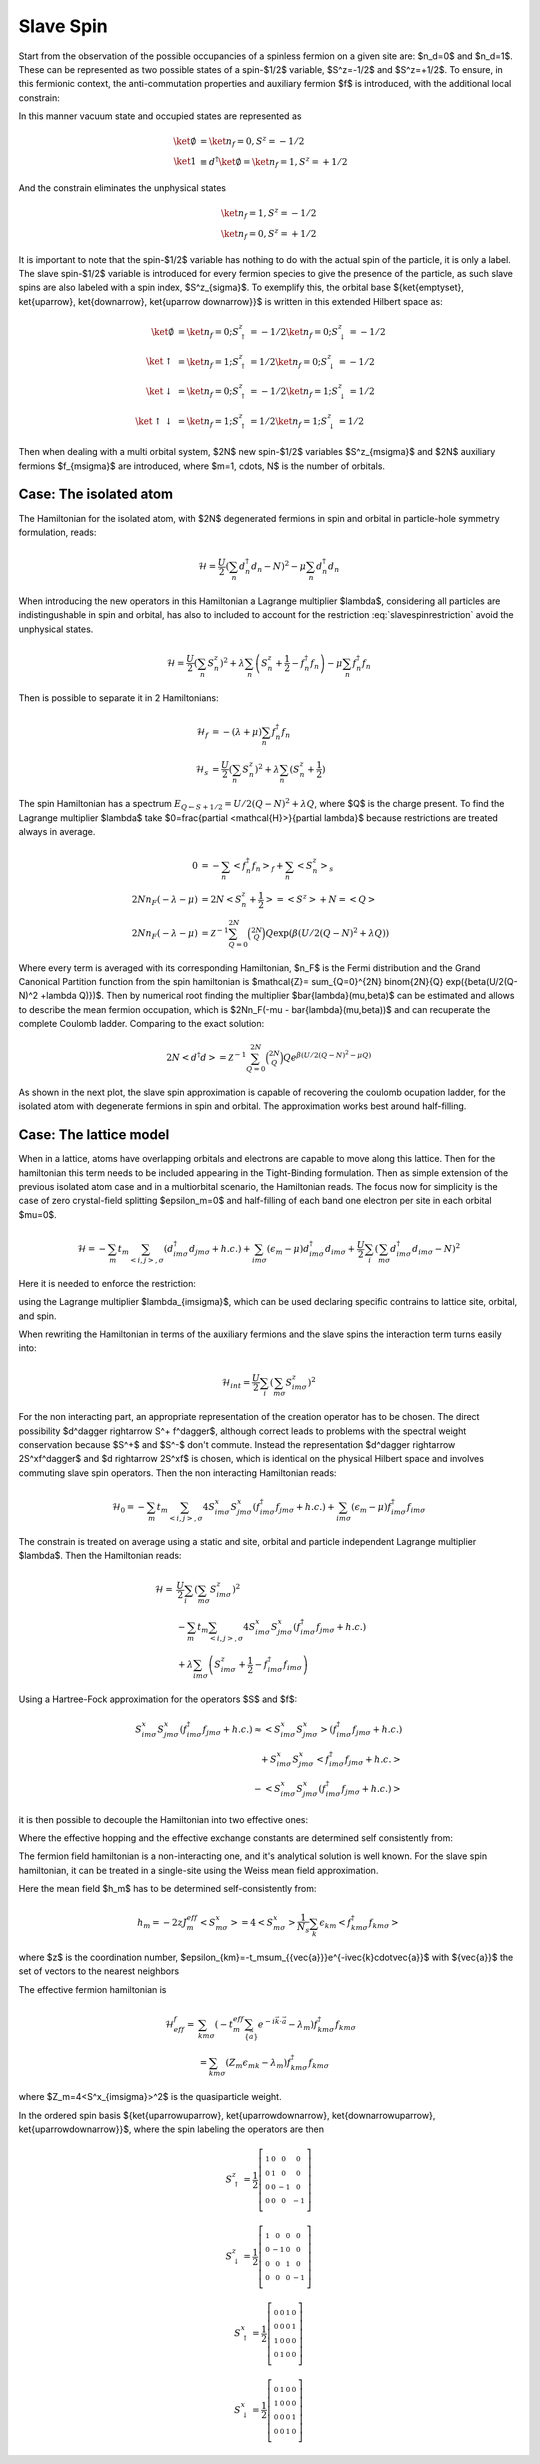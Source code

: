 Slave Spin
==========

Start from the observation of the possible occupancies of a spinless fermion on
a given site are: $n_d=0$ and $n_d=1$. These can be represented as two possible
states of a spin-$1/2$ variable, $S^z=-1/2$ and $S^z=+1/2$. To ensure, in this
fermionic context, the anti-commutation properties and auxiliary fermion $f$ is
introduced, with the additional local constrain:

.. math::  f^\dagger f = S^z + \frac{1}{2}
   :label: slavespinrestriction

In this manner vacuum state and occupied states are represented as

.. math::
   \ket{\emptyset} & = \ket{n_f=0,S^z = -1/2} \\
   \ket{1} & \equiv d^\dagger\ket{\emptyset} = \ket{n_f=1,S^z = +1/2}

And the constrain eliminates the unphysical states

.. math::
   \ket{n_f=1,S^z = -1/2} \\
   \ket{n_f=0,S^z = +1/2}

It is important to note that the spin-$1/2$ variable has nothing to do with the
actual spin of the particle, it is only a label. The slave spin-$1/2$
variable is introduced for every fermion species to give the presence of the particle,
as such slave spins are also labeled with a spin index, $S^z_{\sigma}$. To exemplify this, the
orbital base $\{\ket{\emptyset}, \ket{\uparrow}, \ket{\downarrow}, \ket{\uparrow
\downarrow}\}$ is written in this extended Hilbert space as:

.. math::
   \ket{\emptyset} &= \ket{n_f = 0; S^z_\uparrow = -1/2}\ket{n_f = 0; S^z_\downarrow = -1/2} \\
   \ket{\uparrow} &= \ket{n_f = 1; S^z_\uparrow = 1/2}\ket{n_f = 0; S^z_\downarrow = -1/2} \\
   \ket{\downarrow} &= \ket{n_f = 0; S^z_\uparrow = -1/2}\ket{n_f = 1; S^z_\downarrow = 1/2} \\
   \ket{\uparrow\downarrow} &= \ket{n_f = 1; S^z_\uparrow = 1/2}\ket{n_f = 1; S^z_\downarrow = 1/2}

Then when dealing with a multi orbital system, $2N$  new spin-$1/2$ variables
$S^z_{m\sigma}$ and $2N$ auxiliary fermions $f_{m\sigma}$ are introduced, where
$m=1, \cdots, N$ is the number of orbitals.

Case: The isolated atom
'''''''''''''''''''''''

The Hamiltonian for the isolated atom, with $2N$ degenerated fermions in spin
and orbital in particle-hole symmetry formulation, reads:

.. math::
   \mathcal{H} = \frac{U}{2} \left( \sum_{n} d_n^\dagger d_n - N \right)^2
    -\mu \sum_{n} d_n^\dagger d_n

When introducing the new operators in this Hamiltonian a Lagrange multiplier
$\lambda$, considering all particles are indistingushable in spin and orbital,
has also to included to account for the restriction :eq:`slavespinrestriction`
avoid the unphysical states.

.. math::
   \mathcal{H} = \frac{U}{2} \left( \sum_{n} S_n^z \right)^2
     + \lambda \sum_{n} \left( S_n^z +\frac{1}{2} - f_n^\dagger f_n \right)
    -\mu \sum_{n} f_n^\dagger f_n

Then is possible to separate it in 2 Hamiltonians:

.. math::
   \mathcal{H}_f &= -(\lambda + \mu) \sum_{n} f_n^\dagger f_n \\
   \mathcal{H}_s &= \frac{U}{2} \left( \sum_{n} S_n^z \right)^2
                    +\lambda \sum_{n} (S_n^z + \frac{1}{2})

The spin Hamiltonian has a spectrum :math:`E_{Q \leftarrow S+1/2} = U/2(Q-N)^2 +\lambda Q`,
where $Q$ is the charge present. To find the Lagrange multiplier $\lambda$ take
$0=\frac{\partial <\mathcal{H}>}{\partial \lambda}$ because restrictions are treated always in average.

.. math::
   0 &=-\sum_{n} < f_n^\dagger f_n>_f + \sum_{n} <S_n^z>_s \\
   2Nn_F(-\lambda -\mu) &= 2N<S_n^z + \frac{1}{2}> = <S^z> + N = <Q> \\
   2Nn_F(-\lambda -\mu) &=
   \mathcal{Z}^{-1} \sum_{Q=0}^{2N} \binom{2N}{Q} Q \exp({\beta(U/2(Q-N)^2 +\lambda Q)})


Where every term is averaged with its corresponding Hamiltonian, $n_F$ is the Fermi
distribution and the Grand Canonical Partition function from the spin
hamiltonian is
$\mathcal{Z}= \sum_{Q=0}^{2N} \binom{2N}{Q} \exp({\beta(U/2(Q-N)^2 +\lambda Q)})$.
Then by numerical root finding the
multiplier $\bar{\lambda}(\mu,\beta)$ can be estimated and allows to describe the mean fermion occupation,
which is $2Nn_F(-\mu - \bar{\lambda}(\mu,\beta))$ and can recuperate the complete Coulomb ladder.
Comparing to the exact solution:

.. math::
   2N<d^\dagger d> =  \mathcal{Z}^{-1} \sum_{Q=0}^{2N} \binom{2N}{Q} Q e^{\beta(U/2(Q-N)^2 -\mu Q)}

As shown in the next plot, the slave spin approximation is capable of
recovering the coulomb ocupation ladder, for the isolated atom with degenerate
fermions in spin and orbital. The approximation works best around half-filling.

.. plot::  degenerate_2orb_filling.py


Case: The lattice model
'''''''''''''''''''''''

When in a lattice, atoms have overlapping orbitals and electrons are capable to
move along this lattice. Then for the hamiltonian this term needs to be
included appearing in the Tight-Binding formulation. Then as simple extension
of the previous isolated atom case and in a multiorbital scenario, the
Hamiltonian reads. The focus now for simplicity is the case of zero crystal-field splitting
$\epsilon_m=0$ and half-filling of each band one electron per site in each
orbital $\mu=0$.

.. math::
   \mathcal{H} = -\sum_m t_m \sum_{<i,j>, \sigma} (d^\dagger_{im\sigma}d_{jm\sigma} +h.c.)
    + \sum_{im\sigma}(\epsilon_m - \mu)d^\dagger_{im\sigma}d_{im\sigma}
    + \frac{U}{2} \sum_i \left( \sum_{m\sigma} d_{im\sigma}^\dagger d_{im\sigma} - N \right)^2

Here it is needed to enforce the restriction:

.. math::  f_{im\sigma}^\dagger f_{im\sigma} = S_{im\sigma}^z + \frac{1}{2}
   :label: slavespinrestriction_multiorbitalsite

using the Lagrange multiplier $\lambda_{im\sigma}$, which can be used declaring
specific contrains to lattice site, orbital, and spin.

When rewriting the Hamiltonian in terms of the auxiliary fermions and the slave
spins the interaction term turns easily into:

.. math:: \mathcal{H}_{int} = \frac{U}{2} \sum_i \left( \sum_{m\sigma} S^z_{im\sigma} \right)^2

For the non interacting part, an appropriate representation of the creation
operator has to be chosen. The direct possibility $d^\dagger \rightarrow S^+ f^\dagger$,
although correct leads to problems with the spectral weight conservation because
$S^+$ and $S^-$ don't commute. Instead the representation $d^\dagger \rightarrow
2S^xf^\dagger$ and $d \rightarrow 2S^xf$ is chosen, which is identical on the physical Hilbert
space and involves commuting slave spin operators. Then the non interacting
Hamiltonian reads:

.. math::
   \mathcal{H}_0 = -\sum_m t_m \sum_{<i,j>, \sigma} 4S^x_{im\sigma}S^x_{jm\sigma}(f^\dagger_{im\sigma}f_{jm\sigma} +h.c.)
   + \sum_{im\sigma}(\epsilon_m - \mu)f^\dagger_{im\sigma}f_{im\sigma}


The constrain is treated on average using a static and
site, orbital and particle independent Lagrange multiplier $\lambda$.
Then the Hamiltonian reads:


.. math:: \mathcal{H} = &\frac{U}{2} \sum_i \left( \sum_{m\sigma} S^z_{im\sigma} \right)^2 \\
   &-\sum_m t_m \sum_{<i,j>, \sigma} 4S^x_{im\sigma}S^x_{jm\sigma}(f^\dagger_{im\sigma}f_{jm\sigma} +h.c.) \\
   &+\lambda\sum_{im\sigma} \left( S_{im\sigma}^z + \frac{1}{2} - f_{im\sigma}^\dagger f_{im\sigma} \right)

Using a Hartree-Fock approximation for the operators $S$ and $f$:

.. math::
   S^x_{im\sigma}S^x_{jm\sigma}(f^\dagger_{im\sigma}f_{jm\sigma} +h.c.)
   \approx <S^x_{im\sigma}S^x_{jm\sigma}>(f^\dagger_{im\sigma}f_{jm\sigma}
   +h.c.) \\
   +S^x_{im\sigma}S^x_{jm\sigma}<f^\dagger_{im\sigma}f_{jm\sigma} +h.c.> \\
   -<S^x_{im\sigma}S^x_{jm\sigma}(f^\dagger_{im\sigma}f_{jm\sigma} +h.c.)>

it is then possible to decouple the Hamiltonian into two effective ones:

.. math:: \mathcal{H}^f_{eff} = &-\sum_m t_m^{eff} \sum_{<i,j>, \sigma} (f^\dagger_{im\sigma}f_{jm\sigma} +h.c.) \\
   &-\sum_{im\sigma} \lambda_m f_{im\sigma}^\dagger f_{im\sigma}
   :label: hamileff_fermion

.. math:: \mathcal{H}^S_{eff} = &-\sum_m 4J^{eff}_m \sum_{<i,j>, \sigma} S^x_{im\sigma}S^x_{jm\sigma} \\
   &+\sum_{im\sigma} \lambda_m \left( S_{im\sigma}^z + \frac{1}{2} \right)
   +\frac{U}{2} \sum_i \left( \sum_{m\sigma} S^z_{im\sigma} \right)^2
   :label: hamileff_spin

Where the effective hopping and the effective exchange constants are
determined self consistently from:

.. math::
   t^{eff}_m &= 4t_m<S^x_{im\sigma}S^x_{jm\sigma}>
   :label:
           eff_hopping
.. math::
   J^{eff}_m &= t_m<f^\dagger_{im\sigma}f_{jm\sigma} +h.c.>
   :label: eff_exchange

The fermion field hamiltonian is a non-interacting one, and it's analytical
solution is well known. For the slave spin hamiltonian, it can be treated
in a single-site using the Weiss mean field approximation.

.. math:: \mathcal{H}_s = &\sum_{m\sigma} 2h_mS^x_{m\sigma}
   +\sum_{m\sigma} \lambda_m \left( S_{m\sigma}^z + \frac{1}{2} \right)
   +\frac{U}{2} \left( \sum_{m\sigma} S^z_{m\sigma} \right)^2
   :label: hamil_spin_meanfield


Here the mean field $h_m$ has to be determined self-consistently from:

.. math:: h
   _m = -2zJ^{eff}_m<S^x_{m\sigma}> = 4<S^x_{m\sigma}>\frac{1}{N_s}\sum_k \epsilon_{km}<f^\dagger_{km\sigma}f_{km\sigma}>

where $z$ is the coordination number, $\epsilon_{km}=-t_m\sum_{\{\vec{a}\}}e^{-i\vec{k}\cdot\vec{a}}$
with $\{\vec{a}\}$ the set of vectors to the nearest neighbors

The effective fermion hamiltonian is

.. math:: \mathcal{H}^f_{eff} = &\sum_{km\sigma} (-t_m^{eff} \sum_{\{\vec{a}\}} e^{-i\vec{k}\cdot\vec{a}} - \lambda_m) f^\dagger_{km\sigma}f_{km\sigma} \\
   &=\sum_{km\sigma} (Z_m\epsilon_{mk} - \lambda_m) f^\dagger_{km\sigma}f_{km\sigma}

where $Z_m=4<S^x_{im\sigma}>^2$ is the quasiparticle weight.

In the ordered spin basis $\{\ket{\uparrow\uparrow}, \ket{\uparrow\downarrow}, \ket{\downarrow\uparrow}, \ket{\uparrow\downarrow}\}$, where the spin labeling the operators are then

.. math::
   S^z_{\uparrow} = \frac{1}{2} \left[\begin{smallmatrix}1 & 0 & 0 & 0\\0 & 1 & 0 & 0\\0 & 0 & -1 & 0\\0 & 0 & 0 & -1\end{smallmatrix}\right]
.. math::
   S^z_{\downarrow} = \frac{1}{2} \left[\begin{smallmatrix}1 & 0 & 0 & 0\\0 & -1 & 0 & 0\\0 & 0 & 1 & 0\\0 & 0 & 0 & -1\end{smallmatrix}\right]
.. math::
   S^x_{\uparrow} = \frac{1}{2} \left[\begin{smallmatrix}0 & 0 & 1 & 0\\0 & 0 & 0 & 1\\1 & 0 & 0 & 0\\0 & 1 & 0 & 0\end{smallmatrix}\right]
.. math::
   S^x_{\downarrow} = \frac{1}{2} \left[\begin{smallmatrix}0 & 1 & 0 & 0\\1 & 0 & 0 & 0\\0 & 0 & 0 & 1\\0 & 0 & 1 & 0\end{smallmatrix}\right]

.. plot::

   from slavespins.plotter import calc_quasiparticle_weight, plot_quasiparticle_weight
   import numpy as np
   from matplotlib.pyplot import ylim, xlim, plot, subplots, xlabel,\
   ylabel, title, legend, imshow, colorbar, tight_layout
   from slavespins import Spinon, orbital_energies
   output =[]
   N=1
   n=0.5
   for end in [3.45, 5.15, 6.85, 8.55]:
     Uspan = np.arange(0,end,0.1)
     sl = Spinon(slaves=2*N, orbitals=N, avg_particles=2*N*n,
		  hopping=[0.5]*2*N, populations=[n]*2*N)
     [zet, lam, mu], hlog, mean_f = calc_quasiparticle_weight(sl, Uspan, [0.])
     output.append([zet,Uspan])
     N+=1

   for (z,u),c in zip(output,range(1,5)):
     plot(u,z[:,0],label='\$N={}\$'.format(str(c)))
   legend(loc=0)
   ylim([0,1.05])
   xlabel('\$U/D\$', fontsize=15)
   ylabel('\$Z\$', fontsize=15)
   tight_layout()

